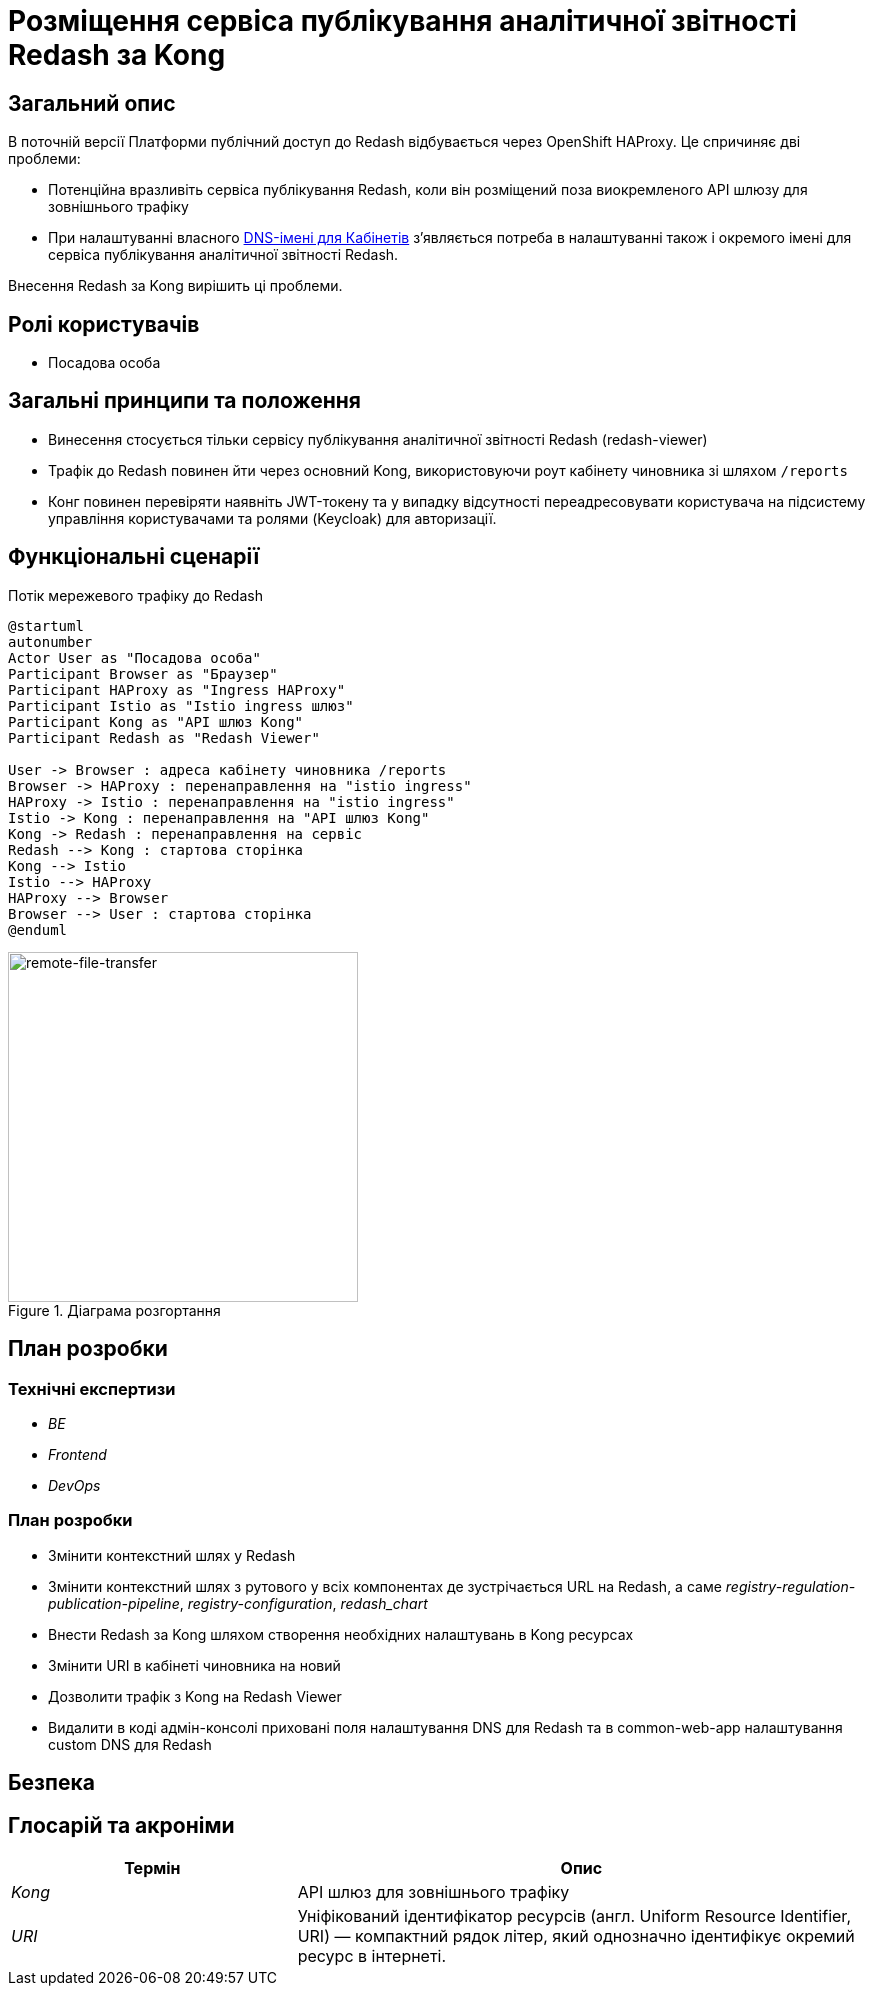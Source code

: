 = Розміщення сервіса публікування аналітичної звітності Redash за Kong

== Загальний опис

В поточній версії Платформи публічний доступ до Redash відбувається через OpenShift HAProxy. Це спричиняє дві проблеми:

* Потенційна вразливіть сервіса публікування Redash, коли він розміщений поза виокремленого API шлюзу для зовнішнього трафіку
* При налаштуванні власного xref:admin:registry-management/control-plane-custom-dns.adoc[DNS-імені для Кабінетів]
зʼявляється потреба в налаштуванні також і окремого імені для сервіса публікування аналітичної звітності Redash.

Внесення Redash за Kong вирішить ці проблеми.

== Ролі користувачів

* Посадова особа

== Загальні принципи та положення

* Винесення стосується тільки сервісу публікування аналітичної звітності Redash (redash-viewer)
* Трафік до Redash повинен йти через основний Kong, використовуючи роут кабінету чиновника зі шляхом `/reports`
* Конг повинен перевіряти наявніть JWT-токену та у випадку відсутності переадресовувати користувача на підсистему
управління користувачами та ролями (Keycloak) для авторизації.

== Функціональні сценарії

.Потік мережевого трафіку до Redash
[plantuml, flow, svg]
----
@startuml
autonumber
Actor User as "Посадова особа"
Participant Browser as "Браузер"
Participant HAProxy as "Ingress HAProxy"
Participant Istio as "Istio ingress шлюз"
Participant Kong as "API шлюз Kong"
Participant Redash as "Redash Viewer"

User -> Browser : адреса кабінету чиновника /reports
Browser -> HAProxy : перенаправлення на "istio ingress"
HAProxy -> Istio : перенаправлення на "istio ingress"
Istio -> Kong : перенаправлення на "API шлюз Kong"
Kong -> Redash : перенаправлення на сервіс
Redash --> Kong : стартова сторінка
Kong --> Istio
Istio --> HAProxy
HAProxy --> Browser
Browser --> User : стартова сторінка
@enduml
----

.Діаграма розгортання
[plantuml, flow, svg]
image::architecture-workspace/platform-evolution/kong-redash/deployment-diagram-redash.svg[remote-file-transfer,350]

== План розробки

=== Технічні експертизи

* _BE_
* _Frontend_
* _DevOps_

=== План розробки

* Змінити контекстний шлях у Redash
* Змінити контекстний шлях з рутового у всіх компонентах де зустрічається URL на Redash, а саме _registry-regulation-publication-pipeline_, _registry-configuration_, _redash_chart_
* Внести Redash за Kong шляхом створення необхідних налаштувань в Kong ресурсах
* Змінити URI в кабінеті чиновника на новий
* Дозволити трафік з Kong на Redash Viewer
* Видалити в коді адмін-консолі приховані поля налаштування DNS для Redash та в common-web-app налаштування custom DNS для Redash

== Безпека

== Глосарій та акроніми

[cols="3,6"]
|===
|Термін|Опис

|_Kong_
|API шлюз для зовнішнього трафіку
|_URI_
|Уніфікований ідентифікатор ресурсів (англ. Uniform Resource Identifier, URI) — компактний рядок літер, який однозначно ідентифікує окремий ресурс в інтернеті.

|===

